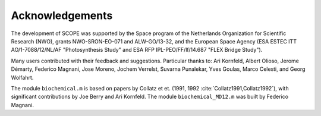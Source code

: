 Acknowledgements
=================

The development of SCOPE was supported by the Space program of the Netherlands Organization for Scientific Research (NWO), grants NWO-SRON-EO-071 and ALW-GO/13-32, and the European Space Agency (ESA ESTEC ITT AO/1-7088/12/NL/AF "Photosynthesis Study" and ESA RFP IPL-PEO/FF/lf/14.687 "FLEX Bridge Study").

Many users contributed with their feedback and suggestions. Particular thanks to: Ari Kornfeld, Albert Olioso, Jerome Démarty, Federico Magnani, Jose Moreno, Jochem Verrelst, Suvarna Punalekar, Yves Goulas, Marco Celesti, and Georg Wolfahrt.

The module ``biochemical.m`` is based on papers by Collatz et et. (1991, 1992 :cite:`Collatz1991,Collatz1992`), with significant contributions by Joe Berry and Ari Kornfeld. The module ``biochemical_MD12.m`` was built by Federico Magnani.

